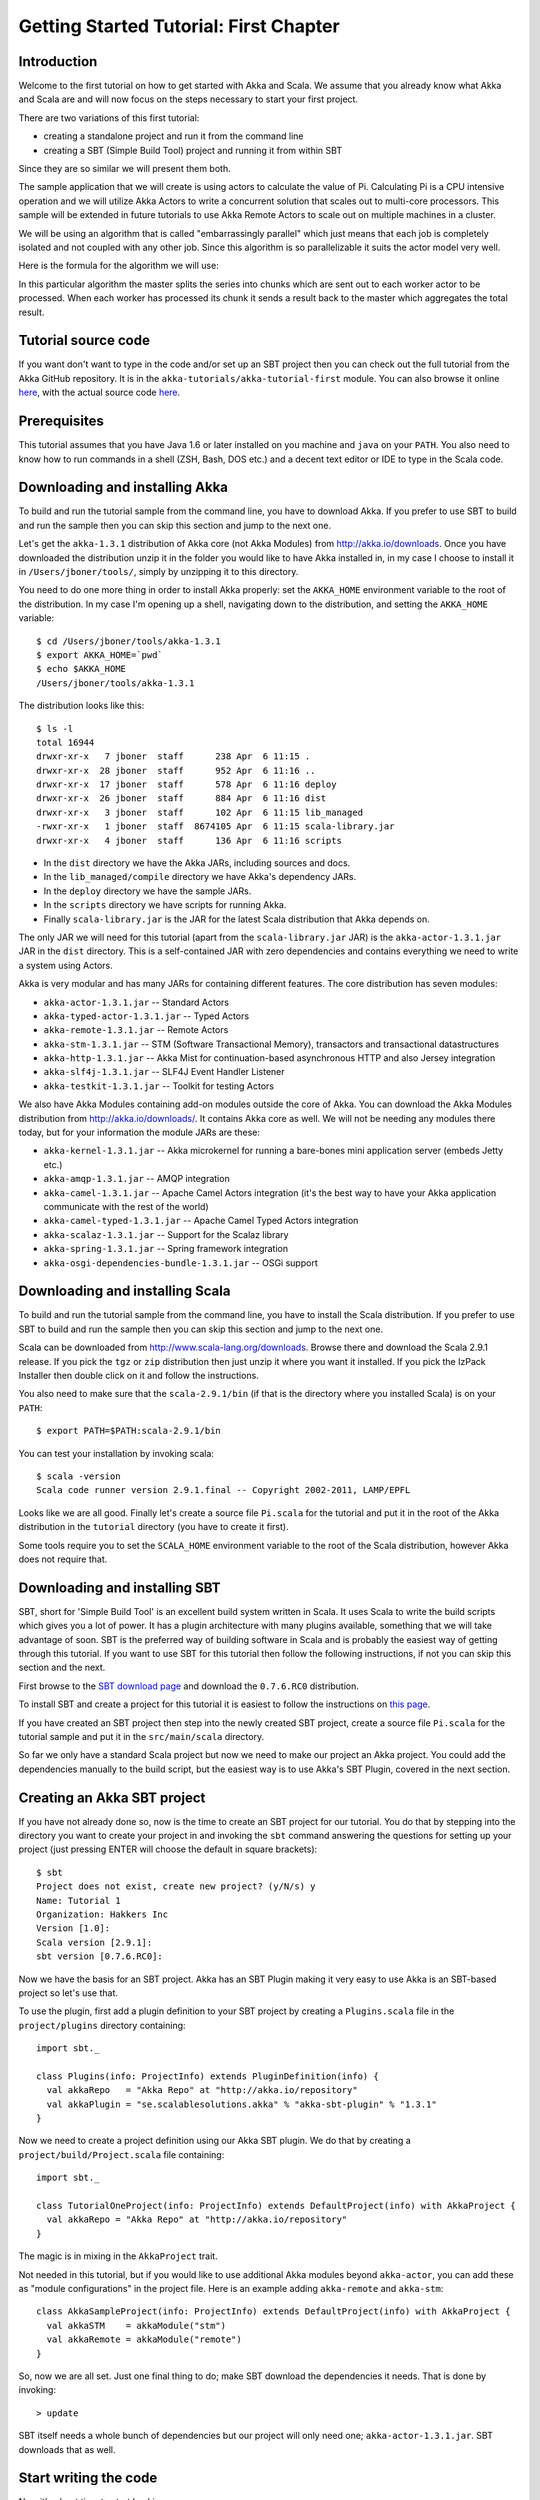 Getting Started Tutorial: First Chapter
=======================================

Introduction
------------

Welcome to the first tutorial on how to get started with Akka and Scala. We assume that you already know what Akka and Scala are and will now focus on the steps necessary to start your first project.

There are two variations of this first tutorial:

- creating a standalone project and run it from the command line
- creating a SBT (Simple Build Tool) project and running it from within SBT

Since they are so similar we will present them both.

The sample application that we will create is using actors to calculate the value of Pi. Calculating Pi is a CPU intensive operation and we will utilize Akka Actors to write a concurrent solution that scales out to multi-core processors. This sample will be extended in future tutorials to use Akka Remote Actors to scale out on multiple machines in a cluster.

We will be using an algorithm that is called "embarrassingly parallel" which just means that each job is completely isolated and not coupled with any other job. Since this algorithm is so parallelizable it suits the actor model very well.

Here is the formula for the algorithm we will use:

.. image:: ../images/pi-formula.png

In this particular algorithm the master splits the series into chunks which are sent out to each worker actor to be processed. When each worker has processed its chunk it sends a result back to the master which aggregates the total result.

Tutorial source code
--------------------

If you want don't want to type in the code and/or set up an SBT project then you can check out the full tutorial from the Akka GitHub repository. It is in the ``akka-tutorials/akka-tutorial-first`` module. You can also browse it online `here`__, with the actual source code `here`__.

__ https://github.com/jboner/akka/tree/master/akka-tutorials/akka-tutorial-first
__ https://github.com/jboner/akka/blob/master/akka-tutorials/akka-tutorial-first/src/main/scala/Pi.scala

Prerequisites
-------------

This tutorial assumes that you have Java 1.6 or later installed on you machine and ``java`` on your ``PATH``. You also need to know how to run commands in a shell (ZSH, Bash, DOS etc.) and a decent text editor or IDE to type in the Scala code.

Downloading and installing Akka
-------------------------------

To build and run the tutorial sample from the command line, you have to download Akka. If you prefer to use SBT to build and run the sample then you can skip this section and jump to the next one.

Let's get the ``akka-1.3.1`` distribution of Akka core (not Akka Modules) from `http://akka.io/downloads <http://akka.io/downloads/>`_. Once you have downloaded the distribution unzip it in the folder you would like to have Akka installed in, in my case I choose to install it in ``/Users/jboner/tools/``, simply by unzipping it to this directory.

You need to do one more thing in order to install Akka properly: set the ``AKKA_HOME`` environment variable to the root of the distribution. In my case I'm opening up a shell, navigating down to the distribution, and setting the ``AKKA_HOME`` variable::

    $ cd /Users/jboner/tools/akka-1.3.1
    $ export AKKA_HOME=`pwd`
    $ echo $AKKA_HOME
    /Users/jboner/tools/akka-1.3.1

The distribution looks like this::

    $ ls -l
    total 16944
    drwxr-xr-x   7 jboner  staff      238 Apr  6 11:15 .
    drwxr-xr-x  28 jboner  staff      952 Apr  6 11:16 ..
    drwxr-xr-x  17 jboner  staff      578 Apr  6 11:16 deploy
    drwxr-xr-x  26 jboner  staff      884 Apr  6 11:16 dist
    drwxr-xr-x   3 jboner  staff      102 Apr  6 11:15 lib_managed
    -rwxr-xr-x   1 jboner  staff  8674105 Apr  6 11:15 scala-library.jar
    drwxr-xr-x   4 jboner  staff      136 Apr  6 11:16 scripts

- In the ``dist`` directory we have the Akka JARs, including sources and docs.
- In the ``lib_managed/compile`` directory we have Akka's dependency JARs.
- In the ``deploy`` directory we have the sample JARs.
- In the ``scripts`` directory we have scripts for running Akka.
- Finally ``scala-library.jar`` is the JAR for the latest Scala distribution that Akka depends on.

The only JAR we will need for this tutorial (apart from the ``scala-library.jar`` JAR) is the ``akka-actor-1.3.1.jar`` JAR in the ``dist`` directory. This is a self-contained JAR with zero dependencies and contains everything we need to write a system using Actors.

Akka is very modular and has many JARs for containing different features. The core distribution has seven modules:

- ``akka-actor-1.3.1.jar`` -- Standard Actors
- ``akka-typed-actor-1.3.1.jar`` -- Typed Actors
- ``akka-remote-1.3.1.jar`` -- Remote Actors
- ``akka-stm-1.3.1.jar`` -- STM (Software Transactional Memory), transactors and transactional datastructures
- ``akka-http-1.3.1.jar`` -- Akka Mist for continuation-based asynchronous HTTP and also Jersey integration
- ``akka-slf4j-1.3.1.jar`` -- SLF4J Event Handler Listener
- ``akka-testkit-1.3.1.jar`` -- Toolkit for testing Actors

We also have Akka Modules containing add-on modules outside the core of Akka. You can download the Akka Modules distribution from `<http://akka.io/downloads/>`_. It contains Akka core as well. We will not be needing any modules there today, but for your information the module JARs are these:

- ``akka-kernel-1.3.1.jar`` -- Akka microkernel for running a bare-bones mini application server (embeds Jetty etc.)
- ``akka-amqp-1.3.1.jar`` -- AMQP integration
- ``akka-camel-1.3.1.jar`` -- Apache Camel Actors integration (it's the best way to have your Akka application communicate with the rest of the world)
- ``akka-camel-typed-1.3.1.jar`` -- Apache Camel Typed Actors integration
- ``akka-scalaz-1.3.1.jar`` -- Support for the Scalaz library
- ``akka-spring-1.3.1.jar`` -- Spring framework integration
- ``akka-osgi-dependencies-bundle-1.3.1.jar`` -- OSGi support

Downloading and installing Scala
--------------------------------

To build and run the tutorial sample from the command line, you have to install the Scala distribution. If you prefer to use SBT to build and run the sample then you can skip this section and jump to the next one.

Scala can be downloaded from `http://www.scala-lang.org/downloads <http://www.scala-lang.org/downloads>`_. Browse there and download the Scala 2.9.1 release. If you pick the ``tgz`` or ``zip`` distribution then just unzip it where you want it installed. If you pick the IzPack Installer then double click on it and follow the instructions.

You also need to make sure that the ``scala-2.9.1/bin`` (if that is the directory where you installed Scala) is on your ``PATH``::

    $ export PATH=$PATH:scala-2.9.1/bin

You can test your installation by invoking scala::

    $ scala -version
    Scala code runner version 2.9.1.final -- Copyright 2002-2011, LAMP/EPFL

Looks like we are all good. Finally let's create a source file ``Pi.scala`` for the tutorial and put it in the root of the Akka distribution in the ``tutorial`` directory (you have to create it first).

Some tools require you to set the ``SCALA_HOME`` environment variable to the root of the Scala distribution, however Akka does not require that.

Downloading and installing SBT
------------------------------

SBT, short for 'Simple Build Tool' is an excellent build system written in Scala. It uses Scala to write the build scripts which gives you a lot of power. It has a plugin architecture with many plugins available, something that we will take advantage of soon. SBT is the preferred way of building software in Scala and is probably the easiest way of getting through this tutorial. If you want to use SBT for this tutorial then follow the following instructions, if not you can skip this section and the next.

First browse to the `SBT download page <http://code.google.com/p/simple-build-tool/downloads/list>`_ and download the ``0.7.6.RC0`` distribution.

To install SBT and create a project for this tutorial it is easiest to follow the instructions on `this page <http://code.google.com/p/simple-build-tool/wiki/Setup>`_.

If you have created an SBT project then step into the newly created SBT project, create a source file ``Pi.scala`` for the tutorial sample and put it in the ``src/main/scala`` directory.

So far we only have a standard Scala project but now we need to make our project an Akka project. You could add the dependencies manually to the build script, but the easiest way is to use Akka's SBT Plugin, covered in the next section.

Creating an Akka SBT project
----------------------------

If you have not already done so, now is the time to create an SBT project for our tutorial. You do that by stepping into the directory you want to create your project in and invoking the ``sbt`` command answering the questions for setting up your project (just pressing ENTER will choose the default in square brackets)::

    $ sbt
    Project does not exist, create new project? (y/N/s) y
    Name: Tutorial 1
    Organization: Hakkers Inc
    Version [1.0]:
    Scala version [2.9.1]:
    sbt version [0.7.6.RC0]:

Now we have the basis for an SBT project. Akka has an SBT Plugin making it very easy to use Akka is an SBT-based project so let's use that.

To use the plugin, first add a plugin definition to your SBT project by creating a ``Plugins.scala`` file in the ``project/plugins`` directory containing::

    import sbt._

    class Plugins(info: ProjectInfo) extends PluginDefinition(info) {
      val akkaRepo   = "Akka Repo" at "http://akka.io/repository"
      val akkaPlugin = "se.scalablesolutions.akka" % "akka-sbt-plugin" % "1.3.1"
    }

Now we need to create a project definition using our Akka SBT plugin. We do that by creating a ``project/build/Project.scala`` file containing::

    import sbt._

    class TutorialOneProject(info: ProjectInfo) extends DefaultProject(info) with AkkaProject {
      val akkaRepo = "Akka Repo" at "http://akka.io/repository"
    }

The magic is in mixing in the ``AkkaProject`` trait.

Not needed in this tutorial, but if you would like to use additional Akka modules beyond ``akka-actor``, you can add these as "module configurations" in the project file. Here is an example adding ``akka-remote`` and ``akka-stm``::

    class AkkaSampleProject(info: ProjectInfo) extends DefaultProject(info) with AkkaProject {
      val akkaSTM    = akkaModule("stm")
      val akkaRemote = akkaModule("remote")
    }

So, now we are all set. Just one final thing to do; make SBT download the dependencies it needs. That is done by invoking::

    > update

SBT itself needs a whole bunch of dependencies but our project will only need one; ``akka-actor-1.3.1.jar``. SBT downloads that as well.

Start writing the code
----------------------

Now it's about time to start hacking.

We start by creating a ``Pi.scala`` file and adding these import statements at the top of the file:

.. includecode:: examples/Pi.scala#imports

If you are using SBT in this tutorial then create the file in the ``src/main/scala`` directory.

If you are using the command line tools then create the file wherever you want. I will create it in a directory called ``tutorial`` at the root of the Akka distribution, e.g. in ``$AKKA_HOME/tutorial/Pi.scala``.

Creating the messages
---------------------

The design we are aiming for is to have one ``Master`` actor initiating the computation, creating a set of ``Worker`` actors. Then it splits up the work into discrete chunks, and sends these chunks to the different workers in a round-robin fashion. The master waits until all the workers have completed their work and sent back results for aggregation. When computation is completed the master prints out the result, shuts down all workers and then itself.

With this in mind, let's now create the messages that we want to have flowing in the system. We need three different messages:

- ``Calculate`` -- sent to the ``Master`` actor to start the calculation
- ``Work`` -- sent from the ``Master`` actor to the ``Worker`` actors containing the work assignment
- ``Result`` -- sent from the ``Worker`` actors to the ``Master`` actor containing the result from the worker's calculation

Messages sent to actors should always be immutable to avoid sharing mutable state. In scala we have 'case classes' which make excellent messages. So let's start by creating three messages as case classes.  We also create a common base trait for our messages (that we define as being ``sealed`` in order to prevent creating messages outside our control):

.. includecode:: examples/Pi.scala#messages

Creating the worker
-------------------

Now we can create the worker actor.  This is done by mixing in the ``Actor`` trait and defining the ``receive`` method. The ``receive`` method defines our message handler. We expect it to be able to handle the ``Work`` message so we need to add a handler for this message:

.. includecode:: examples/Pi.scala#worker
   :exclude: calculate-pi

As you can see we have now created an ``Actor`` with a ``receive`` method as a handler for the ``Work`` message. In this handler we invoke the ``calculatePiFor(..)`` method, wrap the result in a ``Result`` message and send it back to the original sender using ``self.reply``. In Akka the sender reference is implicitly passed along with the message so that the receiver can always reply or store away the sender reference for future use.

The only thing missing in our ``Worker`` actor is the implementation on the ``calculatePiFor(..)`` method. While there are many ways we can implement this algorithm in Scala, in this introductory tutorial we have chosen an imperative style using a for comprehension and an accumulator:

.. includecode:: examples/Pi.scala#calculate-pi

Creating the master
-------------------

The master actor is a little bit more involved. In its constructor we need to create the workers (the ``Worker`` actors) and start them. We will also wrap them in a load-balancing router to make it easier to spread out the work evenly between the workers. Let's do that first:

.. includecode:: examples/Pi.scala#create-workers

As you can see we are using the ``actorOf`` factory method to create actors, this method returns as an ``ActorRef`` which is a reference to our newly created actor.  This method is available in the ``Actor`` object but is usually imported::

    import akka.actor.Actor._

Now we have a router that is representing all our workers in a single abstraction. If you paid attention to the code above, you saw that we were using the ``nrOfWorkers`` variable. This variable and others we have to pass to the ``Master`` actor in its constructor. So now let's create the master actor. We have to pass in three integer variables:

- ``nrOfWorkers`` -- defining how many workers we should start up
- ``nrOfMessages`` -- defining how many number chunks to send out to the workers
- ``nrOfElements`` -- defining how big the number chunks sent to each worker should be

Here is the master actor:

.. includecode:: examples/Pi.scala#master
   :exclude: message-handling

A couple of things are worth explaining further.

First, we are passing in a ``java.util.concurrent.CountDownLatch`` to the ``Master`` actor. This latch is only used for plumbing (in this specific tutorial), to have a simple way of letting the outside world knowing when the master can deliver the result and shut down. In more idiomatic Akka code, as we will see in part two of this tutorial series, we would not use a latch but other abstractions and functions like ``Channel``, ``Future`` and ``!!!`` to achive the same thing in a non-blocking way. But for simplicity let's stick to a ``CountDownLatch`` for now.

Second, we are adding a couple of life-cycle callback methods; ``preStart`` and ``postStop``. In the ``preStart`` callback we are recording the time when the actor is started and in the ``postStop`` callback we are printing out the result (the approximation of Pi) and the time it took to calculate it. In this call we also invoke ``latch.countDown`` to tell the outside world that we are done.

But we are not done yet. We are missing the message handler for the ``Master`` actor. This message handler needs to be able to react to two different messages:

- ``Calculate`` -- which should start the calculation
- ``Result`` -- which should aggregate the different results

The ``Calculate`` handler is sending out work to all the ``Worker`` actors and after doing that it also sends a ``Broadcast(PoisonPill)`` message to the router, which will send out the ``PoisonPill`` message to all the actors it is representing (in our case all the ``Worker`` actors). ``PoisonPill`` is a special kind of message that tells the receiver to shut itself down using the normal shutdown method; ``self.stop``. We also send a ``PoisonPill`` to the router itself (since it's also an actor that we want to shut down).

The ``Result`` handler is simpler, here we get the value from the ``Result`` message and aggregate it to our ``pi`` member variable. We also keep track of how many results we have received back, and if that matches the number of tasks sent out, the ``Master`` actor considers itself done and shuts down.

Let's capture this in code:

.. includecode:: examples/Pi.scala#master-receive

Bootstrap the calculation
-------------------------

Now the only thing that is left to implement is the runner that should bootstrap and run the calculation for us. We do that by creating an object that we call ``Pi``, here we can extend the ``App`` trait in Scala, which means that we will be able to run this as an application directly from the command line.

The ``Pi`` object is a perfect container module for our actors and messages, so let's put them all there. We also create a method ``calculate`` in which we start up the ``Master`` actor and wait for it to finish:

.. includecode:: examples/Pi.scala#app
   :exclude: actors-and-messages

That's it. Now we are done.

But before we package it up and run it, let's take a look at the full code now, with package declaration, imports and all:

.. includecode:: examples/Pi.scala

Run it as a command line application
------------------------------------

If you have not typed in (or copied) the code for the tutorial as ``$AKKA_HOME/tutorial/Pi.scala`` then now is the time. When that's done open up a shell and step in to the Akka distribution (``cd $AKKA_HOME``).

First we need to compile the source file. That is done with Scala's compiler ``scalac``. Our application depends on the ``akka-actor-1.3.1.jar`` JAR file, so let's add that to the compiler classpath when we compile the source::

    $ scalac -cp dist/akka-actor-1.3.1.jar tutorial/Pi.scala

When we have compiled the source file we are ready to run the application. This is done with ``java`` but yet again we need to add the ``akka-actor-1.3.1.jar`` JAR file to the classpath, and this time we also need to add the Scala runtime library ``scala-library.jar`` and the classes we compiled ourselves::

    $ java -cp dist/akka-actor-1.3.1.jar:scala-library.jar:tutorial akka.tutorial.scala.first.Pi
    AKKA_HOME is defined as [/Users/jboner/src/akka-stuff/akka-core], loading config from \
      [/Users/jboner/src/akka-stuff/akka-core/config/akka.conf].

    Pi estimate:        3.1435501812459323
    Calculation time:   858 millis

Yippee! It is working.

If you have not defined an the ``AKKA_HOME`` environment variable then Akka can't find the ``akka.conf`` configuration file and will print out a ``Can’t load akka.conf`` warning. This is ok since it will then just use the defaults.

Run it inside SBT
-----------------

If you used SBT, then you can run the application directly inside SBT. First you need to compile the project::

    $ sbt
    > update
    ...
    > compile
    ...

When this in done we can run our application directly inside SBT::

    > run
    ...
    Pi estimate:        3.1435501812459323
    Calculation time:   942 millis

Yippee! It is working.

If you have not defined an the ``AKKA_HOME`` environment variable then Akka can't find the ``akka.conf`` configuration file and will print out a ``Can’t load akka.conf`` warning. This is ok since it will then just use the defaults.

The implementation in more detail
---------------------------------

To create our actors we used a method called ``actorOf`` in the ``Actor`` object. We used it in two different ways,  one of them taking a actor type and the other one an instance of an actor. The former one (``actorOf[Worker]``) is used when the actor class has a no-argument constructor while the second one (``actorOf(new Master(..))``) is used when the actor class has a constructor that takes arguments. This is the only way to create an instance of an Actor and the ``actorOf`` method ensures this. The latter version is using call-by-name and lazily creates the actor within the scope of the ``actorOf`` method. The ``actorOf`` method instantiates the actor and returns, not an instance to the actor, but an instance to an ``ActorRef``. This reference is the handle through which you communicate with the actor. It is immutable, serializable and location-aware meaning that it "remembers" its original actor even if it is sent to other nodes across the network and can be seen as the equivalent to the Erlang actor's PID.

The actor's life-cycle is:

- Created -- ``Actor.actorOf[MyActor]`` -- can **not** receive messages
- Started -- ``actorRef.start()`` -- can receive messages
- Stopped -- ``actorRef.stop()`` -- can **not** receive messages

Once the actor has been stopped it is dead and can not be started again.

Conclusion
----------

We have learned how to create our first Akka project using Akka's actors to speed up a computation-intensive problem by scaling out on multi-core processors (also known as scaling up). We have also learned to compile and run an Akka project using either the tools on the command line or the SBT build system.

Now we are ready to take on more advanced problems. In the next tutorial we will build on this one, refactor it into more idiomatic Akka and Scala code, and introduce a few new concepts and abstractions. Whenever you feel ready, join me in the `Getting Started Tutorial: Second Chapter <TODO>`_.

Happy hakking.
